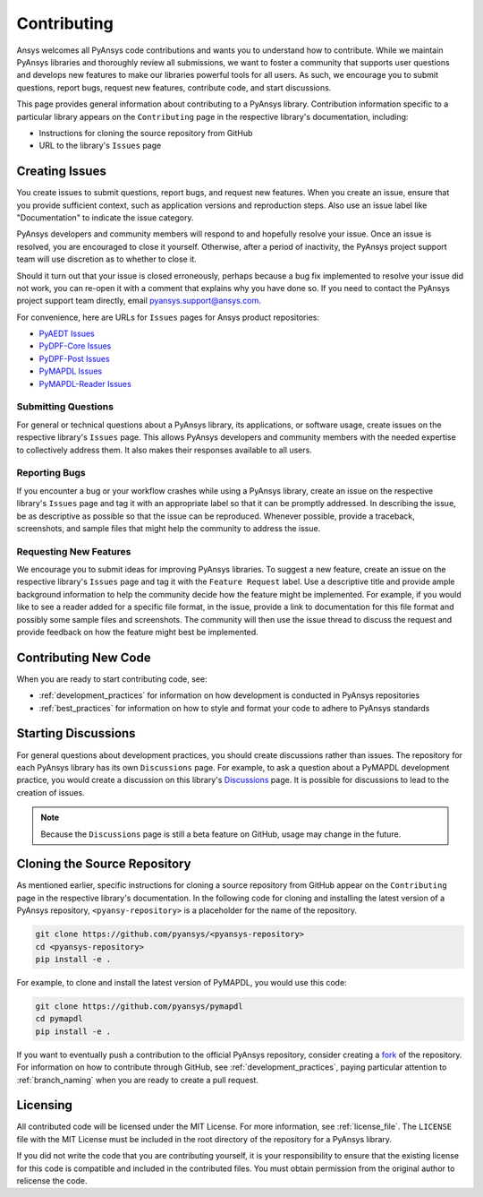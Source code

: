 ============
Contributing
============

Ansys welcomes all PyAnsys code contributions and wants you to
understand how to contribute. While we maintain PyAnsys libraries
and thoroughly review all submissions, we want to foster a community
that supports user questions and develops new features to make
our libraries powerful tools for all users. As such, we
encourage you to submit questions, report bugs, request new
features, contribute code, and start discussions.

This page provides general information about contributing to a
PyAnsys library. Contribution information specific to a particular
library appears on the ``Contributing`` page in the respective
library's documentation, including:

- Instructions for cloning the source repository from GitHub
- URL to the library's ``Issues`` page

Creating Issues
---------------
You create issues to submit questions, report bugs, and request new
features. When you create an issue, ensure that you provide sufficient
context, such as application versions and reproduction steps. Also use
an issue label like "Documentation" to indicate the issue category.

PyAnsys developers and community members will respond to and hopefully
resolve your issue. Once an issue is resolved, you are encouraged to
close it yourself. Otherwise, after a period of inactivity, the PyAnsys
project support team will use discretion as to whether to close it.

Should it turn out that your issue is closed erroneously, perhaps because
a bug fix implemented to resolve your issue did not work, you can re-open
it with a comment that explains why you have done so. If you need to contact the
PyAnsys project support team directly, email `pyansys.support@ansys.com <pyansys.support@ansys.com>`_.

For convenience, here are URLs for ``Issues`` pages for
Ansys product repositories:

- `PyAEDT Issues <https://github.com/pyansys/pyaedt/issues>`_
- `PyDPF-Core Issues <https://github.com/pyansys/pydpf-core/issues>`_
- `PyDPF-Post Issues <https://github.com/pyansys/pydpf-post/issues>`_
- `PyMAPDL Issues <https://github.com/pyansys/pymapdl/issues>`_
- `PyMAPDL-Reader Issues <https://github.com/pyansys/pymapdl-reader/issues>`_

Submitting Questions
~~~~~~~~~~~~~~~~~~~~
For general or technical questions about a PyAnsys library, its
applications, or software usage, create issues on the respective
library's ``Issues`` page. This allows PyAnsys developers and
community members with the needed expertise to collectively address
them. It also makes their responses available to all users.

Reporting Bugs
~~~~~~~~~~~~~~
If you encounter a bug or your workflow crashes while using a
PyAnsys library, create an issue on the respective library's 
``Issues`` page and tag it with an appropriate label so that it 
can be promptly addressed. In describing the issue, be as descriptive
as possible so that the issue can be reproduced. Whenever possible,
provide a traceback, screenshots, and sample files that might help
the community to address the issue.

Requesting New Features
~~~~~~~~~~~~~~~~~~~~~~~
We encourage you to submit ideas for improving PyAnsys libraries.
To suggest a new feature, create an issue on the respective library's
``Issues`` page and tag it with the ``Feature Request`` label. Use a 
descriptive title and provide ample background information to help the
community decide how the feature might be implemented. For example,
if you would like to see a reader added for a specific file format,
in the issue, provide a link to documentation for this file
format and possibly some sample files and screenshots. The community
will then use the issue thread to discuss the request and
provide feedback on how the feature might best be implemented.

Contributing New Code
---------------------
When you are ready to start contributing code, see:

- :ref:`development_practices` for information on how development is
  conducted in PyAnsys repositories
- :ref:`best_practices` for information on how to style and format your
  code to adhere to PyAnsys standards

Starting Discussions
--------------------
For general questions about development practices, you should create discussions
rather than issues. The repository for each PyAnsys library has its own
``Discussions`` page. For example, to ask a question about a PyMAPDL development
practice, you would create a discussion on this library's `Discussions <https://github.com/pyansys/pymapdl/discussions>`_
page. It is possible for discussions to lead to the creation of issues.

.. note::
    Because the ``Discussions`` page is still a beta feature on GitHub, usage
    may change in the future.
    
Cloning the Source Repository
-----------------------------
As mentioned earlier, specific instructions for cloning a source
repository from GitHub appear on the ``Contributing`` page in the
respective library's documentation. In the following code for cloning and
installing the latest version of a PyAnsys repository, ``<pyansy-repository>``
is a placeholder for the name of the repository.

.. code::

    git clone https://github.com/pyansys/<pyansys-repository>
    cd <pyansys-repository>
    pip install -e .

For example, to clone and install the latest version of PyMAPDL,
you would use this code:

.. code::

    git clone https://github.com/pyansys/pymapdl
    cd pymapdl
    pip install -e .

If you want to eventually push a contribution to the official
PyAnsys repository, consider creating a `fork <https://docs.github.com/en/get-started/quickstart/fork-a-repo>`_
of the repository. For information on how to contribute through
GitHub, see :ref:`development_practices`, paying particular attention to :ref:`branch_naming`
when you are ready to create a pull request.

Licensing
---------
All contributed code will be licensed under the MIT License. For more information, see
:ref:`license_file`. The ``LICENSE`` file with the MIT License must be included in
the root directory of the repository for a PyAnsys library.

If you did not write the code that you are contributing yourself, it is your
responsibility to ensure that the existing license for this code is compatible and
included in the contributed files. You must obtain permission from the original
author to relicense the code.

